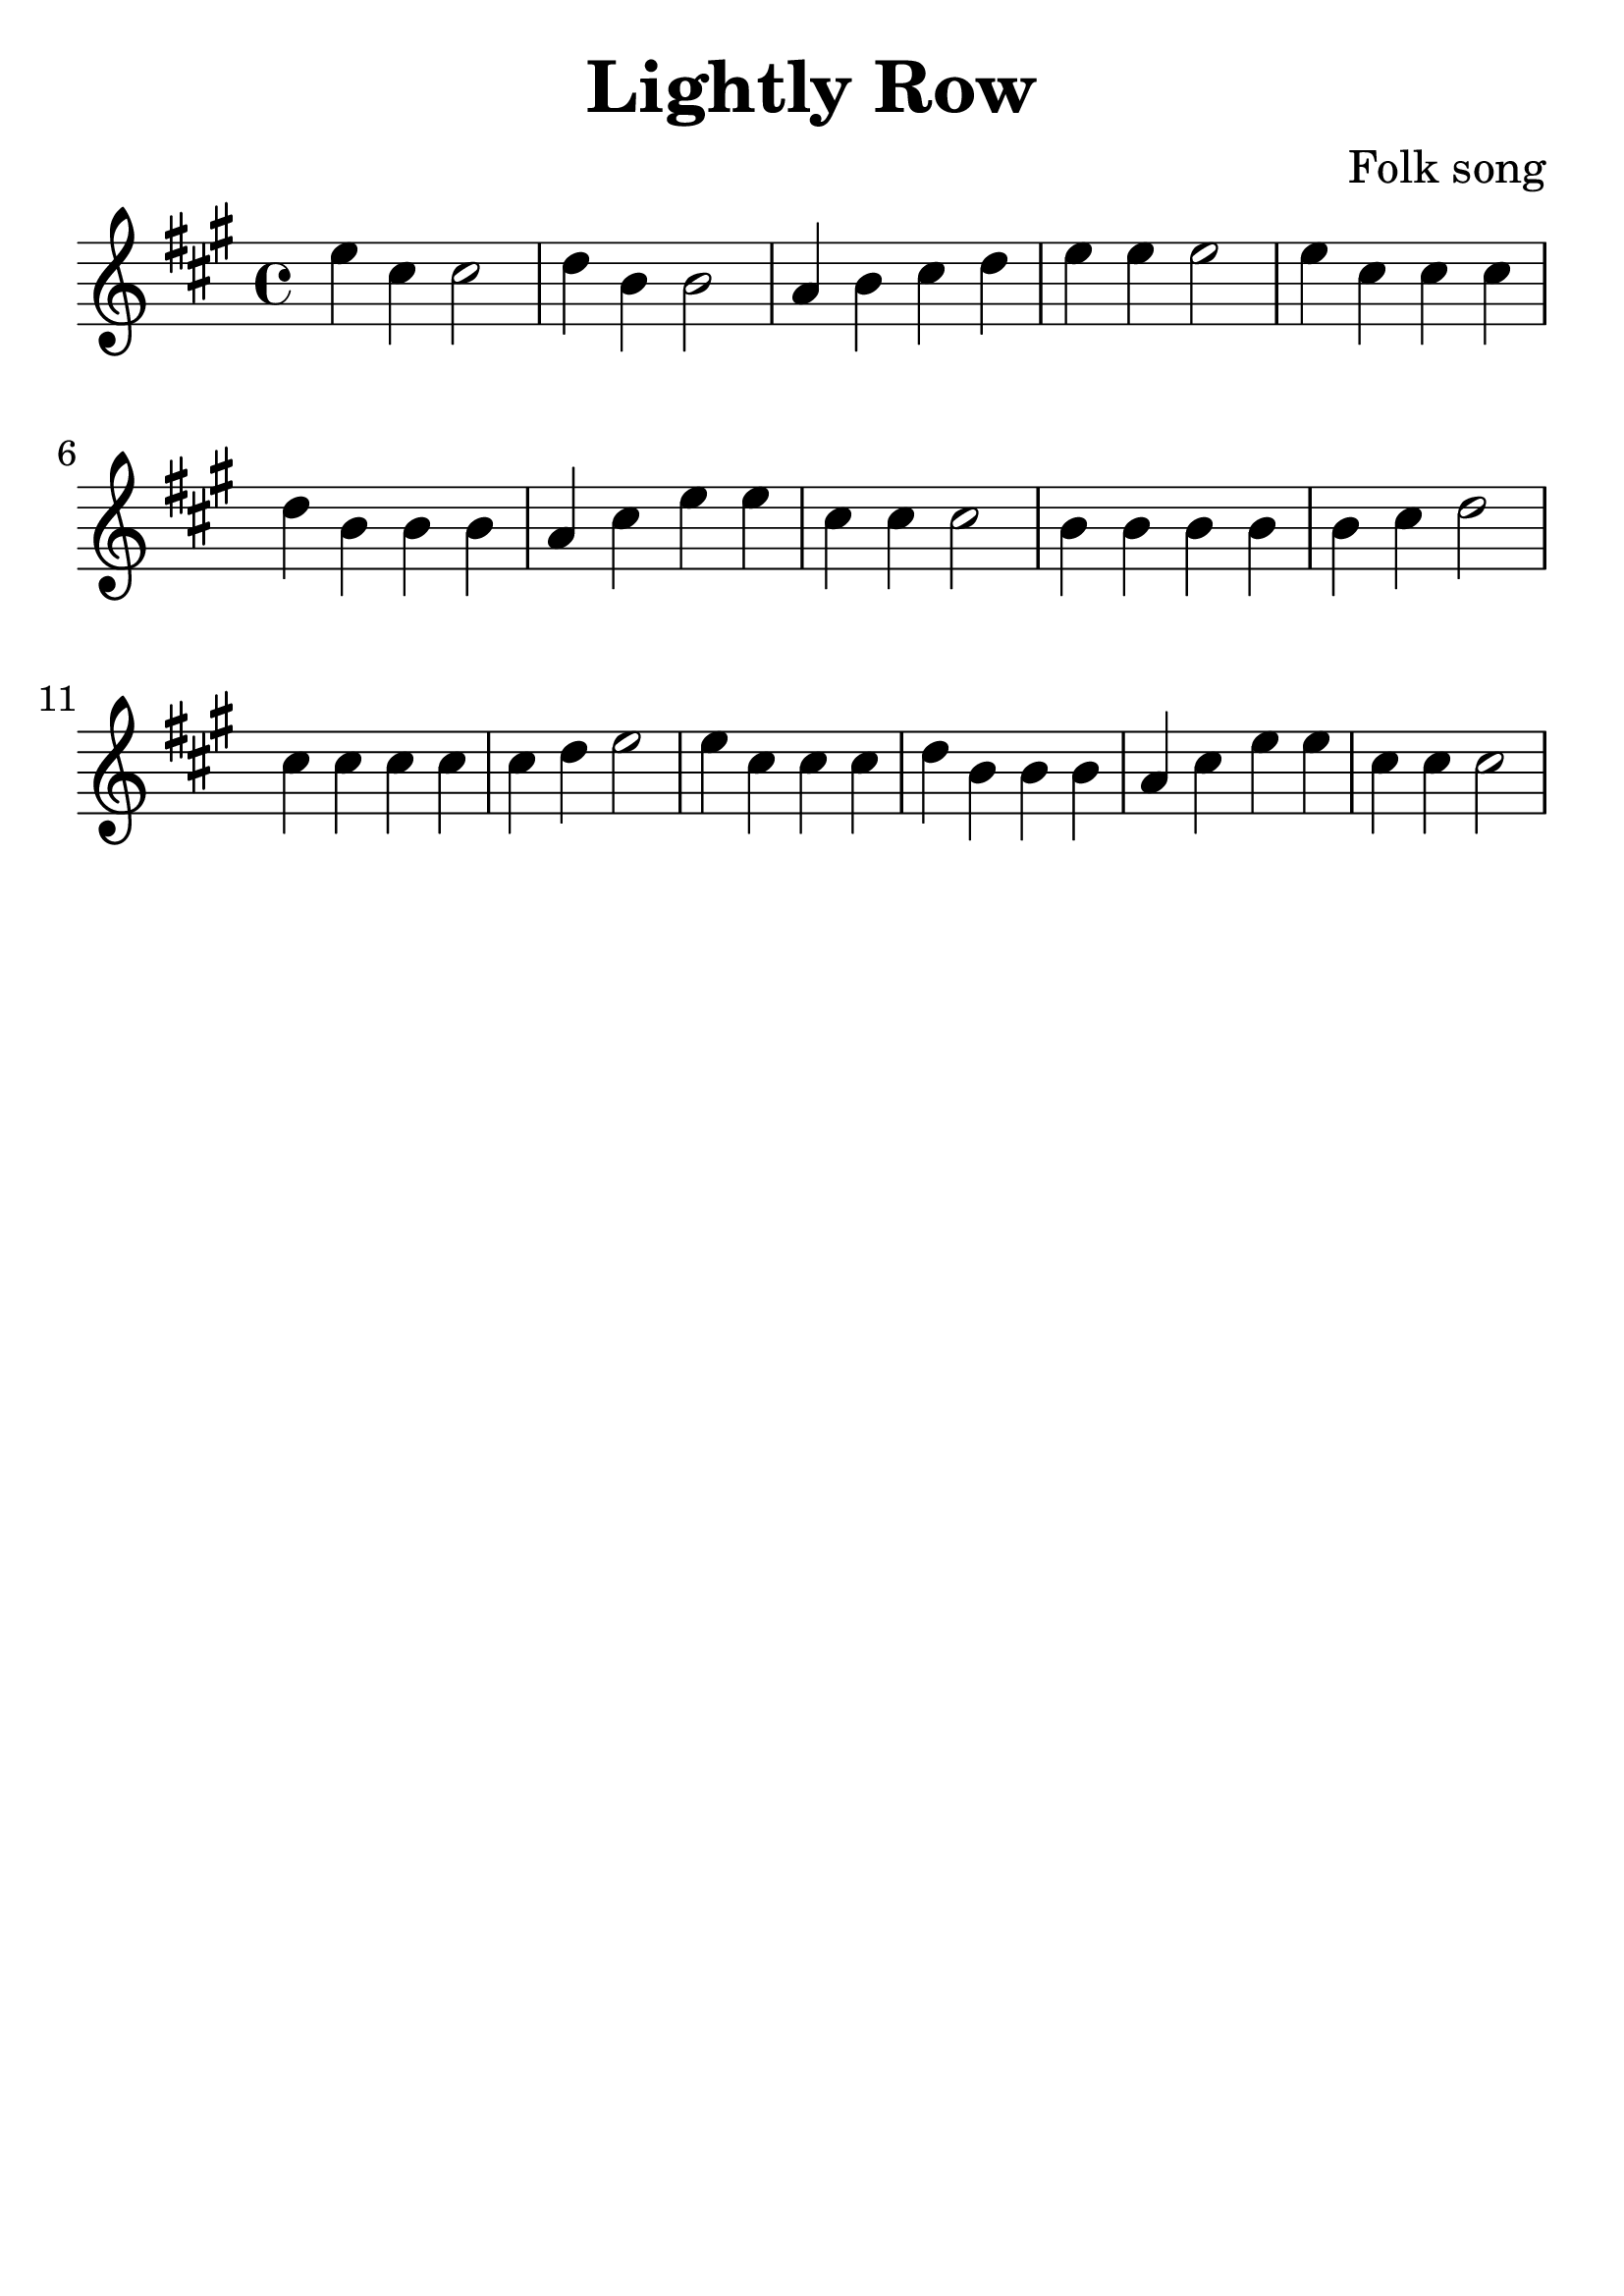 \version "2.18.2"

\paper {
   indent = 0\cm
}

#(set-global-staff-size 30)

\header {
  title = "Lightly Row"
  composer = "Folk song"
  tagline = ""
}

\score {

\relative c'' {
\key a \major

e4 cis cis2
d4 b b2
a4 b cis d
e4 e e2

e4 cis cis cis
d b b b
a cis e e cis cis cis2
b4 b b b b cis d2
cis4 cis cis cis cis d e2
e4 cis cis cis
d b b b a cis e e
cis cis cis2



}

\layout { }
\midi {
  \tempo 4 = 120
}

}
